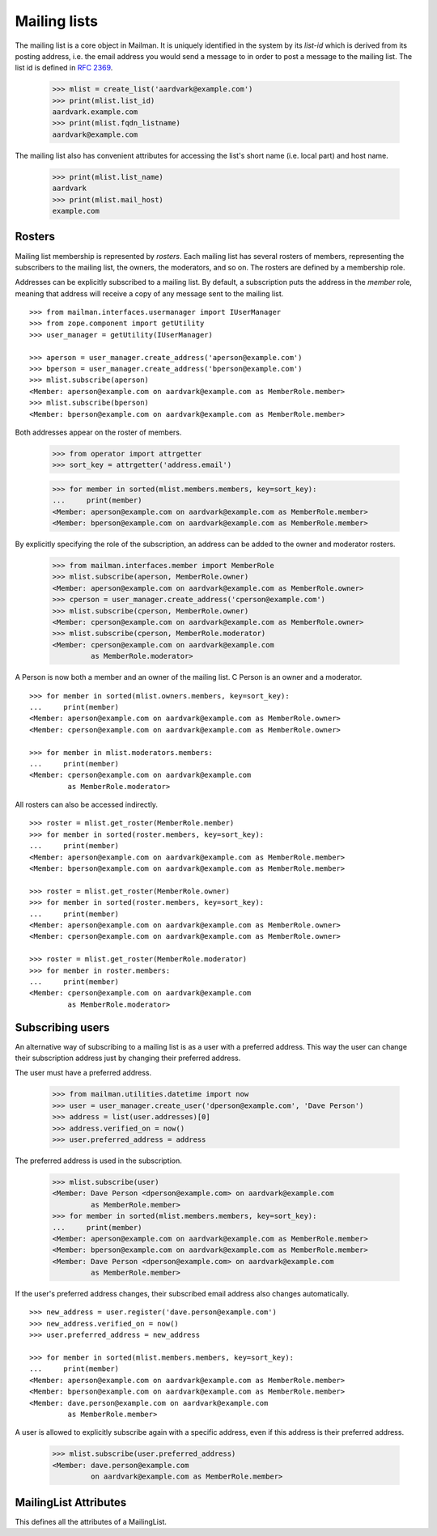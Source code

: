 =============
Mailing lists
=============

.. XXX 2010-06-18 BAW: This documentation needs a lot more detail.

The mailing list is a core object in Mailman.  It is uniquely identified in
the system by its *list-id* which is derived from its posting address,
i.e. the email address you would send a message to in order to post a message
to the mailing list.  The list id is defined in `RFC 2369`_.

    >>> mlist = create_list('aardvark@example.com')
    >>> print(mlist.list_id)
    aardvark.example.com
    >>> print(mlist.fqdn_listname)
    aardvark@example.com

The mailing list also has convenient attributes for accessing the list's short
name (i.e. local part) and host name.

    >>> print(mlist.list_name)
    aardvark
    >>> print(mlist.mail_host)
    example.com


Rosters
=======

Mailing list membership is represented by `rosters`.  Each mailing list has
several rosters of members, representing the subscribers to the mailing list,
the owners, the moderators, and so on.  The rosters are defined by a
membership role.

Addresses can be explicitly subscribed to a mailing list.  By default, a
subscription puts the address in the `member` role, meaning that address will
receive a copy of any message sent to the mailing list.
::

    >>> from mailman.interfaces.usermanager import IUserManager
    >>> from zope.component import getUtility
    >>> user_manager = getUtility(IUserManager)

    >>> aperson = user_manager.create_address('aperson@example.com')
    >>> bperson = user_manager.create_address('bperson@example.com')
    >>> mlist.subscribe(aperson)
    <Member: aperson@example.com on aardvark@example.com as MemberRole.member>
    >>> mlist.subscribe(bperson)
    <Member: bperson@example.com on aardvark@example.com as MemberRole.member>

Both addresses appear on the roster of members.

    >>> from operator import attrgetter
    >>> sort_key = attrgetter('address.email')

    >>> for member in sorted(mlist.members.members, key=sort_key):
    ...     print(member)
    <Member: aperson@example.com on aardvark@example.com as MemberRole.member>
    <Member: bperson@example.com on aardvark@example.com as MemberRole.member>

By explicitly specifying the role of the subscription, an address can be added
to the owner and moderator rosters.

    >>> from mailman.interfaces.member import MemberRole
    >>> mlist.subscribe(aperson, MemberRole.owner)
    <Member: aperson@example.com on aardvark@example.com as MemberRole.owner>
    >>> cperson = user_manager.create_address('cperson@example.com')
    >>> mlist.subscribe(cperson, MemberRole.owner)
    <Member: cperson@example.com on aardvark@example.com as MemberRole.owner>
    >>> mlist.subscribe(cperson, MemberRole.moderator)
    <Member: cperson@example.com on aardvark@example.com
             as MemberRole.moderator>

A Person is now both a member and an owner of the mailing list.  C Person is
an owner and a moderator.
::

    >>> for member in sorted(mlist.owners.members, key=sort_key):
    ...     print(member)
    <Member: aperson@example.com on aardvark@example.com as MemberRole.owner>
    <Member: cperson@example.com on aardvark@example.com as MemberRole.owner>

    >>> for member in mlist.moderators.members:
    ...     print(member)
    <Member: cperson@example.com on aardvark@example.com
             as MemberRole.moderator>


All rosters can also be accessed indirectly.
::

    >>> roster = mlist.get_roster(MemberRole.member)
    >>> for member in sorted(roster.members, key=sort_key):
    ...     print(member)
    <Member: aperson@example.com on aardvark@example.com as MemberRole.member>
    <Member: bperson@example.com on aardvark@example.com as MemberRole.member>

    >>> roster = mlist.get_roster(MemberRole.owner)
    >>> for member in sorted(roster.members, key=sort_key):
    ...     print(member)
    <Member: aperson@example.com on aardvark@example.com as MemberRole.owner>
    <Member: cperson@example.com on aardvark@example.com as MemberRole.owner>

    >>> roster = mlist.get_roster(MemberRole.moderator)
    >>> for member in roster.members:
    ...     print(member)
    <Member: cperson@example.com on aardvark@example.com
             as MemberRole.moderator>


Subscribing users
=================

An alternative way of subscribing to a mailing list is as a user with a
preferred address.  This way the user can change their subscription address
just by changing their preferred address.

The user must have a preferred address.

    >>> from mailman.utilities.datetime import now
    >>> user = user_manager.create_user('dperson@example.com', 'Dave Person')
    >>> address = list(user.addresses)[0]
    >>> address.verified_on = now()
    >>> user.preferred_address = address

The preferred address is used in the subscription.

    >>> mlist.subscribe(user)
    <Member: Dave Person <dperson@example.com> on aardvark@example.com
             as MemberRole.member>
    >>> for member in sorted(mlist.members.members, key=sort_key):
    ...     print(member)
    <Member: aperson@example.com on aardvark@example.com as MemberRole.member>
    <Member: bperson@example.com on aardvark@example.com as MemberRole.member>
    <Member: Dave Person <dperson@example.com> on aardvark@example.com
             as MemberRole.member>

If the user's preferred address changes, their subscribed email address also
changes automatically.
::

    >>> new_address = user.register('dave.person@example.com')
    >>> new_address.verified_on = now()
    >>> user.preferred_address = new_address

    >>> for member in sorted(mlist.members.members, key=sort_key):
    ...     print(member)
    <Member: aperson@example.com on aardvark@example.com as MemberRole.member>
    <Member: bperson@example.com on aardvark@example.com as MemberRole.member>
    <Member: dave.person@example.com on aardvark@example.com
             as MemberRole.member>

A user is allowed to explicitly subscribe again with a specific address, even
if this address is their preferred address.

    >>> mlist.subscribe(user.preferred_address)
    <Member: dave.person@example.com
             on aardvark@example.com as MemberRole.member>


MailingList Attributes
======================

This defines all the attributes of a MailingList.

.. autointerface:: mailman.interfaces.mailinglist.IMailingList

.. _`RFC 2369`: http://www.faqs.org/rfcs/rfc2369.html
